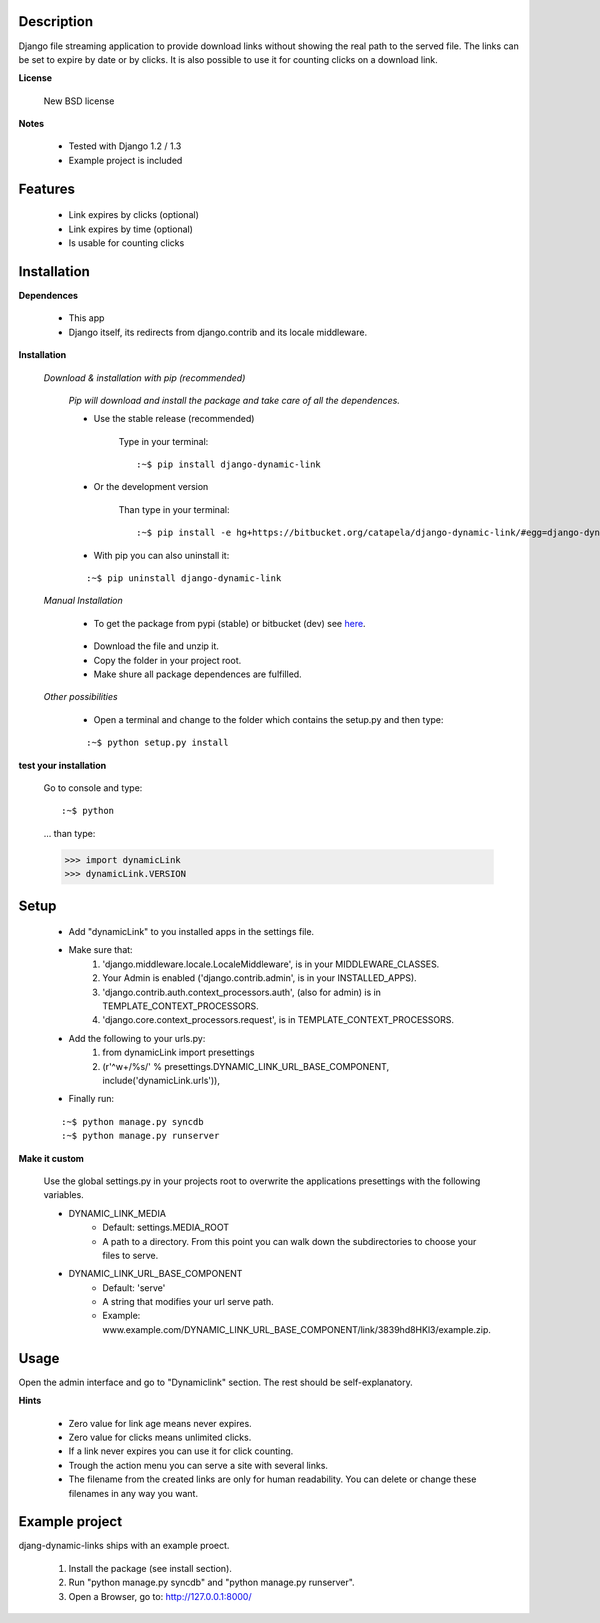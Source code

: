 ===========
Description
===========

Django file streaming application to provide download links without showing the real path to the served file. The links can be set to expire by date or by clicks. It is also possible to use it for counting clicks on a download link.

**License**

    New BSD license

**Notes**

    * Tested with Django 1.2 / 1.3
    * Example project is included

========
Features
========

    * Link expires by clicks (optional)
    * Link expires by time (optional)
    * Is usable for counting clicks

============
Installation
============

**Dependences**

    * This app
    * Django itself, its redirects from django.contrib and its locale middleware.

**Installation**

    *Download & installation with pip (recommended)*

        *Pip will download and install the package and take care of all the dependences.*

        * Use the stable release (recommended)

            Type in your terminal:
        
            ::

            :~$ pip install django-dynamic-link

        * Or the development version

            Than type in your terminal:

            ::

            :~$ pip install -e hg+https://bitbucket.org/catapela/django-dynamic-link/#egg=django-dynamic-link

        * With pip you can also uninstall it:

        ::

        :~$ pip uninstall django-dynamic-link

    *Manual Installation*

        * To get the package from pypi (stable) or bitbucket (dev) see here_.

.. _here: http://pypi.python.org/pypi/django-dynamic-link/#downloads

        * Download the file and unzip it.
        * Copy the folder in your project root.
        * Make shure all package dependences are fulfilled.

    *Other possibilities*

        * Open a terminal and change to the folder which contains the setup.py and then type:

        ::

        :~$ python setup.py install

**test your installation**

    Go to console and type:

    ::

    :~$ python

    ... than type:
    
    >>> import dynamicLink
    >>> dynamicLink.VERSION
    
=====
Setup
=====
    
    * Add "dynamicLink" to you installed apps in the settings file.

    * Make sure that:
        1.   'django.middleware.locale.LocaleMiddleware', is in your MIDDLEWARE_CLASSES.
        2.   Your Admin is enabled ('django.contrib.admin', is in your INSTALLED_APPS).
        3.   'django.contrib.auth.context_processors.auth', (also for admin) is in TEMPLATE_CONTEXT_PROCESSORS.
        4.   'django.core.context_processors.request', is in TEMPLATE_CONTEXT_PROCESSORS.

    * Add the following to your urls.py:
        1.   from dynamicLink import presettings
        2.   (r'^\w+/%s/' % presettings.DYNAMIC_LINK_URL_BASE_COMPONENT, include('dynamicLink.urls')),
    
    * Finally run:

    ::

    :~$ python manage.py syncdb
    :~$ python manage.py runserver

**Make it custom**

    Use the global settings.py in your projects root to overwrite the applications presettings with the following variables.

    * DYNAMIC_LINK_MEDIA
        - Default: settings.MEDIA_ROOT
        - A path to a directory. From this point you can walk down the subdirectories to choose your files to serve.
    * DYNAMIC_LINK_URL_BASE_COMPONENT
        - Default: 'serve'
        - A string that modifies your url serve path.
        - Example: www.example.com/DYNAMIC_LINK_URL_BASE_COMPONENT/link/3839hd8HKl3/example.zip.

=====
Usage
=====

Open the admin interface and go to "Dynamiclink" section. The rest should be self-explanatory.

**Hints**

    * Zero value for link age means never expires.
    * Zero value for clicks means unlimited clicks.
    * If a link never expires you can use it for click counting.
    * Trough the action menu you can serve a site with several links. 
    * The filename from the created links are only for human readability. You can delete or change these filenames in any way you want.

===============
Example project
===============

djang-dynamic-links ships with an example proect.

    1. Install the package (see install section).
    2. Run "python manage.py syncdb" and "python manage.py runserver".
    3. Open a Browser, go to: http://127.0.0.1:8000/